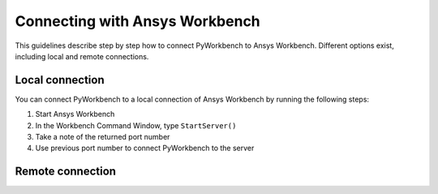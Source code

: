 Connecting with Ansys Workbench
###############################

This guidelines describe step by step how to connect PyWorkbench to Ansys
Workbench. Different options exist, including local and remote connections.

Local connection
================

You can connect PyWorkbench to a local connection of Ansys Workbench by running
the following steps:

1. Start Ansys Workbench
2. In the Workbench Command Window, type ``StartServer()``
3. Take a note of the returned port number
4. Use previous port number to connect PyWorkbench to the server

Remote connection
=================

